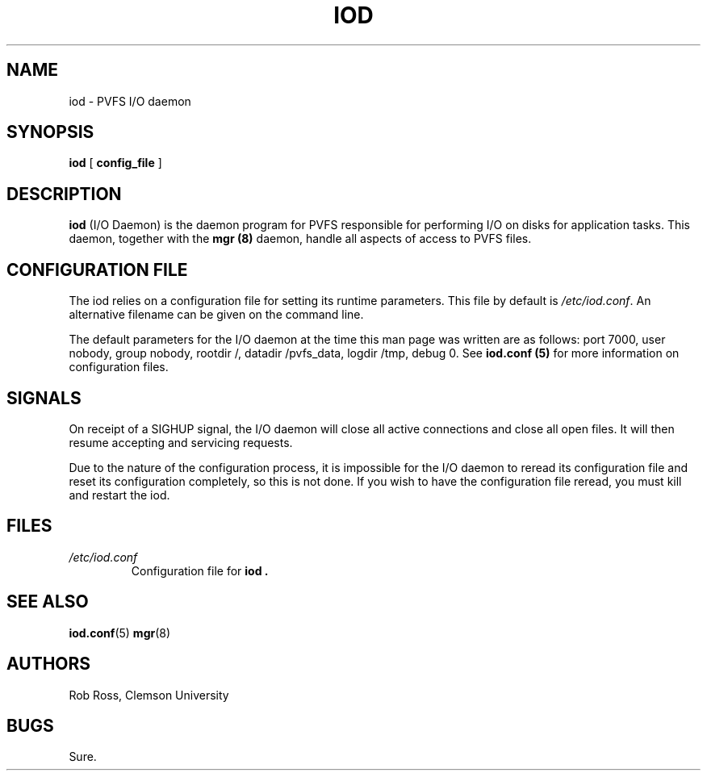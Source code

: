.\"  -*- nroff -*-
.\" Copyright (c) 1998  Clemson University
.\"
.\" This program is free software; you can redistribute it and/or modify
.\" it under the terms of the GNU General Public License as published by
.\" the Free Software Foundation; either version 2 of the License, or
.\" (at your option) any later version.
.\"
.\" This program is distributed in the hope that it will be useful,
.\" but WITHOUT ANY WARRANTY; without even the implied warranty of
.\" MERCHANTABILITY or FITNESS FOR A PARTICULAR PURPOSE.  See the
.\" GNU General Public License for more details.
.\"
.\" You should have received a copy of the GNU General Public License
.\" along with this program; if not, write to the Free Software
.\" Foundation, Inc., 675 Mass Ave, Cambridge, MA 02139, USA.
.\"
.TH IOD 8 "16 November 1998" "Version 1.2" "PVFS Daemons"

.SH NAME
iod \- PVFS I/O daemon

.SH SYNOPSIS
.na
.B iod
[\c
.BI \ config_file\fR\c
 ]
.ad


.SH DESCRIPTION 
.B iod
(I/O Daemon) is the daemon program for PVFS responsible for performing
I/O on disks for application tasks.  This daemon, together with the
.B mgr (8)
daemon, handle all aspects of access to PVFS files.

.SH CONFIGURATION FILE

The iod relies on a configuration file for setting its runtime
parameters.  This file by default is 
.IR /etc/iod.conf .
An alternative
filename can be given on the command line.

The default parameters for the I/O daemon at the time this man page was
written are as follows:
port 7000, user nobody, group nobody, rootdir /, datadir /pvfs_data,
logdir /tmp, debug 0.  See
.B iod.conf (5)
for more information on configuration files.

.SH SIGNALS

On receipt of a SIGHUP signal, the I/O daemon will close all active
connections and close all open files.  It will then resume accepting and
servicing requests.

Due to the nature of the configuration process, it
is impossible for the I/O daemon to reread its configuration file and
reset its configuration completely, so this is not done.  If you wish to
have the configuration file reread, you must kill and restart the iod.

.SH FILES
.PD 0
.TP
.I /etc/iod.conf
Configuration file for
.B iod .

.SH SEE ALSO
.BR iod.conf (5)
.BR mgr (8)

.SH AUTHORS
Rob Ross, Clemson University

.SH BUGS
Sure.
